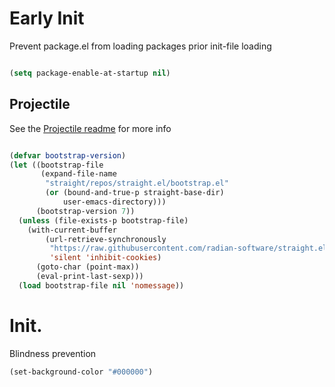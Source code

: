 * Early Init
:PROPERTIES:
:header-args: emacs-lisp :tangle ./early-init.el :results none
:ID:       a70010ba-7c49-4804-afef-c818bc0225ec
:END:

Prevent package.el from loading packages prior init-file loading

#+begin_src emacs-lisp

(setq package-enable-at-startup nil)

#+end_src

** Projectile
:PROPERTIES:
:ID:       7f4ae56b-c7d2-40ea-93d6-96d59546c39b
:END:

See the [[https://github.com/radian-software/straight.el?tab=readme-ov-file#getting-started][Projectile readme]] for more info

#+begin_src emacs-lisp

(defvar bootstrap-version)
(let ((bootstrap-file
       (expand-file-name
        "straight/repos/straight.el/bootstrap.el"
        (or (bound-and-true-p straight-base-dir)
            user-emacs-directory)))
      (bootstrap-version 7))
  (unless (file-exists-p bootstrap-file)
    (with-current-buffer
        (url-retrieve-synchronously
         "https://raw.githubusercontent.com/radian-software/straight.el/develop/install.el"
         'silent 'inhibit-cookies)
      (goto-char (point-max))
      (eval-print-last-sexp)))
  (load bootstrap-file nil 'nomessage))

#+end_src


* Init.
:PROPERTIES:
:header-args: emacs-lisp :tangle ./init.el :results none
:ID:       85eade92-0a0e-402a-92ab-b25354dd8a09
:END:


Blindness prevention

#+begin_src emacs-lisp
(set-background-color "#000000")
#+end_src
